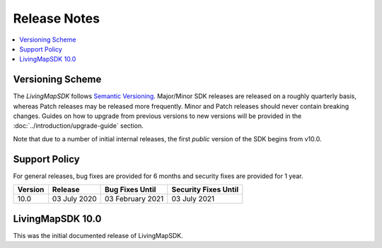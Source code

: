 .. _doc_release-notes:

Release Notes
=============

.. contents::
    :depth: 2
    :local:


Versioning Scheme
-----------------

The *LivingMapSDK* follows `Semantic Versioning <https://semver.org/>`_. Major/Minor SDK releases are released on a roughly quarterly basis, whereas Patch releases may be released more frequently. Minor and Patch releases should never contain breaking changes. Guides on how to upgrade from previous versions to new versions will be provided in the :doc:`../introduction/upgrade-guide` section.

Note that due to a number of initial internal releases, the first *public* version of the SDK begins from v10.0.


Support Policy
--------------

For general releases, bug fixes are provided for 6 months and security fixes are provided for 1 year.

+-----------------+--------------------+---------------------+-------------------------+
| Version         | Release            | Bug Fixes Until     | Security Fixes Until    |
+=================+====================+=====================+=========================+
| 10.0            | 03 July 2020       | 03 February 2021    | 03 July 2021            |
+-----------------+--------------------+---------------------+-------------------------+


LivingMapSDK 10.0
-----------------

This was the initial documented release of LivingMapSDK.
